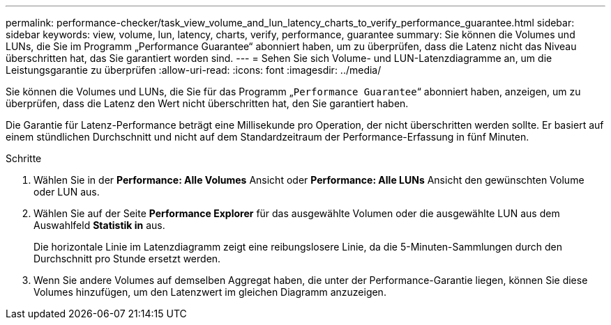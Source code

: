 ---
permalink: performance-checker/task_view_volume_and_lun_latency_charts_to_verify_performance_guarantee.html 
sidebar: sidebar 
keywords: view, volume, lun, latency, charts, verify, performance, guarantee 
summary: Sie können die Volumes und LUNs, die Sie im Programm „Performance Guarantee“ abonniert haben, um zu überprüfen, dass die Latenz nicht das Niveau überschritten hat, das Sie garantiert worden sind. 
---
= Sehen Sie sich Volume- und LUN-Latenzdiagramme an, um die Leistungsgarantie zu überprüfen
:allow-uri-read: 
:icons: font
:imagesdir: ../media/


[role="lead"]
Sie können die Volumes und LUNs, die Sie für das Programm „`Performance Guarantee`“ abonniert haben, anzeigen, um zu überprüfen, dass die Latenz den Wert nicht überschritten hat, den Sie garantiert haben.

Die Garantie für Latenz-Performance beträgt eine Millisekunde pro Operation, der nicht überschritten werden sollte. Er basiert auf einem stündlichen Durchschnitt und nicht auf dem Standardzeitraum der Performance-Erfassung in fünf Minuten.

.Schritte
. Wählen Sie in der *Performance: Alle Volumes* Ansicht oder *Performance: Alle LUNs* Ansicht den gewünschten Volume oder LUN aus.
. Wählen Sie auf der Seite *Performance Explorer* für das ausgewählte Volumen oder die ausgewählte LUN aus dem Auswahlfeld *Statistik in* aus.
+
Die horizontale Linie im Latenzdiagramm zeigt eine reibungslosere Linie, da die 5-Minuten-Sammlungen durch den Durchschnitt pro Stunde ersetzt werden.

. Wenn Sie andere Volumes auf demselben Aggregat haben, die unter der Performance-Garantie liegen, können Sie diese Volumes hinzufügen, um den Latenzwert im gleichen Diagramm anzuzeigen.

